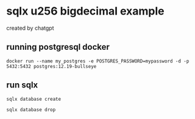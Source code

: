 * sqlx u256 bigdecimal example

created by chatgpt

** running postgresql docker

#+begin_src shell
docker run --name my_postgres -e POSTGRES_PASSWORD=mypassword -d -p 5432:5432 postgres:12.19-bullseye
#+end_src

** run sqlx

#+begin_src shell
sqlx database create

sqlx database drop
#+end_src
